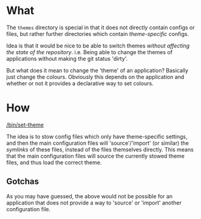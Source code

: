 * What

The =themes= directory is special in that it does not directly contain configs or
files, but rather further directories which contain /theme-specific/ configs.

Idea is that it would be nice to be able to switch themes /without affecting the
state of the repository/. i.e. Being able to change the themes of applications
without making the git status 'dirty'.

But what does it mean to change the 'theme' of an application? Basically just
change the colours. Obviously this depends on the application and whether or not
it provides a declarative way to set colours.

* How

[[/bin/set-theme]]

The idea is to stow config files which only have theme-specific settings, and
then the main configuration files will 'source'/'import' (or similar) the
/symlinks/ of these files, instead of the files themselves directly. This means
that the main configuration files will source the currently stowed theme files,
and thus load the correct theme.

** Gotchas

As you may have guessed, the above would not be possible for an application that
does not provide a way to 'source' or 'import' another configuration file.
